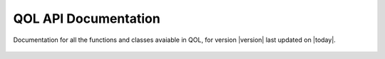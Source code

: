 QOL API Documentation
=====================

Documentation for all the functions and classes avaiable in
QOL, for version |version| last updated on |today|.

  .. autosummary::
     :toctree: _autosummary/

     qol.qol
